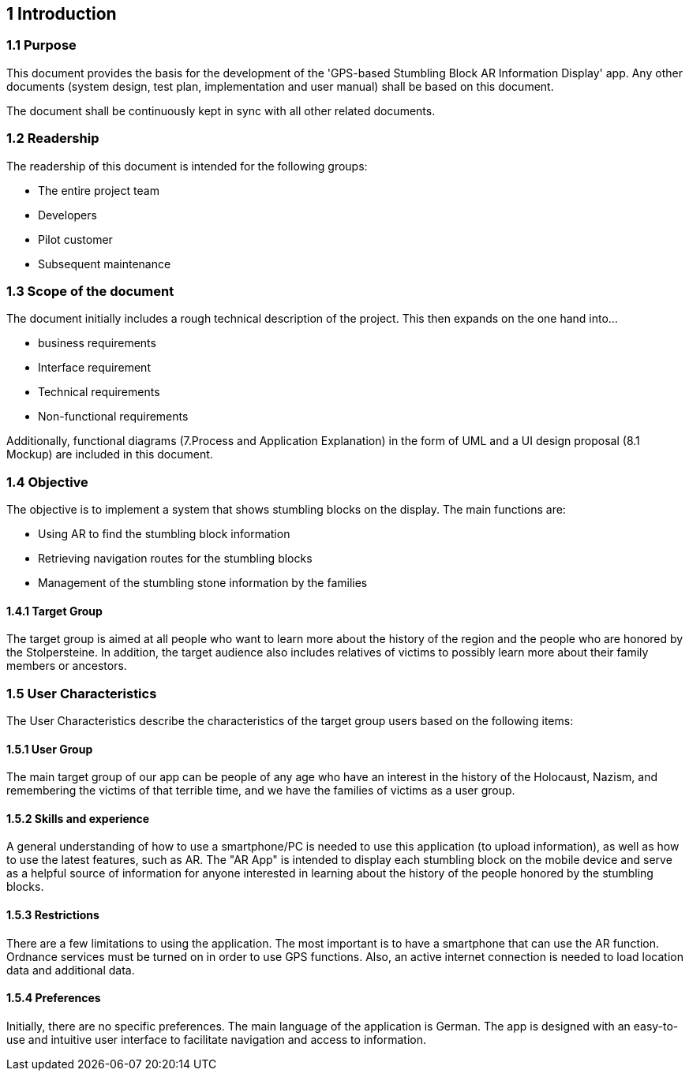 == 1 Introduction	

=== 1.1 Purpose

This document provides the basis for the development of the 'GPS-based Stumbling Block AR Information Display' app. Any other documents (system design, test plan, implementation and user manual) shall be based on this document.

The document shall be continuously kept in sync with all other related documents.

=== 1.2 Readership

The readership of this document is intended for the following groups:

* 	The entire project team
*	Developers
*	Pilot customer
*	Subsequent maintenance

=== 1.3 Scope of the document

The document initially includes a rough technical description of the project. This then expands on the one hand into...


*	business requirements
*	Interface requirement
*	Technical requirements
*	Non-functional requirements

Additionally, functional diagrams (7.Process and Application Explanation) in the form of UML and a UI design proposal (8.1 Mockup) are included in this document.

=== 1.4 Objective

The objective is to implement a system that shows stumbling blocks on the display. The main functions are:

*	Using AR to find the stumbling block information
*	Retrieving navigation routes for the stumbling blocks
*	Management of the stumbling stone information by the families

==== 1.4.1 Target Group

The target group is aimed at all people who want to learn more about the history of the region and the people who are honored by the Stolpersteine. In addition, the target audience also includes relatives of victims to possibly learn more about their family members or ancestors.

=== 1.5 User Characteristics

The User Characteristics describe the characteristics of the target group users based on the following items:

==== 1.5.1 User Group

The main target group of our app can be people of any age who have an interest in the history of the Holocaust, Nazism, and remembering the victims of that terrible time, and we have the families of victims as a user group.

==== 1.5.2 Skills and experience

A general understanding of how to use a smartphone/PC is needed to use this application (to upload information), as well as how to use the latest features, such as AR. The "AR App" is intended to display each stumbling block on the mobile device and serve as a helpful source of information for anyone interested in learning about the history of the people honored by the stumbling blocks.

==== 1.5.3 Restrictions

There are a few limitations to using the application. The most important is to have a smartphone that can use the AR function. Ordnance services must be turned on in order to use GPS functions. Also, an active internet connection is needed to load location data and additional data.

==== 1.5.4 Preferences

Initially, there are no specific preferences. The main language of the application is German. The app is designed with an easy-to-use and intuitive user interface to facilitate navigation and access to information.




